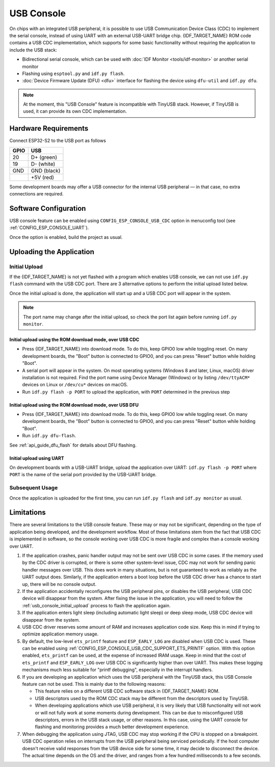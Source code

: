 ***********
USB Console
***********

On chips with an integrated USB peripheral, it is possible to use USB Communication Device Class (CDC) to implement the serial console, instead of using UART with an external USB-UART bridge chip. {IDF_TARGET_NAME} ROM code contains a USB CDC implementation, which supports for some basic functionality without requiring the application to include the USB stack:

* Bidirectional serial console, which can be used with :doc:`IDF Monitor <tools/idf-monitor>` or another serial monitor
* Flashing using ``esptool.py`` and ``idf.py flash``.
* :doc:`Device Firmware Update (DFU) <dfu>` interface for flashing the device using ``dfu-util`` and ``idf.py dfu``.

.. note::

    At the moment, this "USB Console" feature is incompatible with TinyUSB stack. However, if TinyUSB is used, it can provide its own CDC implementation.

Hardware Requirements
=====================

Connect ESP32-S2 to the USB port as follows

+------+-------------+
| GPIO | USB         |
+======+=============+
| 20   | D+ (green)  |
+------+-------------+
| 19   | D- (white)  |
+------+-------------+
| GND  | GND (black) |
+------+-------------+
|      | +5V (red)   |
+------+-------------+

Some development boards may offer a USB connector for the internal USB peripheral — in that case, no extra connections are required.

Software Configuration
======================

USB console feature can be enabled using ``CONFIG_ESP_CONSOLE_USB_CDC`` option in menuconfig tool (see :ref:`CONFIG_ESP_CONSOLE_UART`).

Once the option is enabled, build the project as usual.

Uploading the Application
=========================

.. _usb_console_initial_upload:

Initial Upload
--------------

If the {IDF_TARGET_NAME} is not yet flashed with a program which enables USB console, we can not use ``idf.py flash`` command with the USB CDC port. There are 3 alternative options to perform the initial upload listed below.

Once the initial upload is done, the application will start up and a USB CDC port will appear in the system.

.. note::

    The port name may change after the initial upload, so check the port list again before running ``idf.py monitor``.


Initial upload using the ROM download mode, over USB CDC
^^^^^^^^^^^^^^^^^^^^^^^^^^^^^^^^^^^^^^^^^^^^^^^^^^^^^^^^

* Press {IDF_TARGET_NAME} into download mode. To do this, keep GPIO0 low while toggling reset. On many development boards, the "Boot" button is connected to GPIO0, and you can press "Reset" button while holding "Boot".
* A serial port will appear in the system. On most operating systems (Windows 8 and later, Linux, macOS) driver installation is not required. Find the port name using Device Manager (Windows) or by listing ``/dev/ttyACM*`` devices on Linux or ``/dev/cu*`` devices on macOS.
* Run ``idf.py flash -p PORT`` to upload the application, with ``PORT`` determined in the previous step

Initial upload using the ROM download mode, over USB DFU
^^^^^^^^^^^^^^^^^^^^^^^^^^^^^^^^^^^^^^^^^^^^^^^^^^^^^^^^

* Press {IDF_TARGET_NAME} into download mode. To do this, keep GPIO0 low while toggling reset. On many development boards, the "Boot" button is connected to GPIO0, and you can press "Reset" button while holding "Boot".
* Run ``idf.py dfu-flash``.

See :ref:`api_guide_dfu_flash` for details about DFU flashing.

Initial upload using UART
^^^^^^^^^^^^^^^^^^^^^^^^^

On development boards with a USB-UART bridge, upload the application over UART: ``idf.py flash -p PORT`` where ``PORT`` is the name of the serial port provided by the USB-UART bridge.

Subsequent Usage
----------------

Once the application is uploaded for the first time, you can run ``idf.py flash`` and ``idf.py monitor`` as usual.

Limitations
===========

There are several limitations to the USB console feature. These may or may not be significant, depending on the type of application being developed, and the development workflow. Most of these limitations stem from the fact that USB CDC is implemented in software, so the console working over USB CDC is more fragile and complex than a console working over UART.

1. If the application crashes, panic handler output may not be sent over USB CDC in some cases. If the memory used by the CDC driver is corrupted, or there is some other system-level issue, CDC may not work for sending panic handler messages over USB. This does work in many situations, but is not guaranteed to work as reliably as the UART output does. Similarly, if the application enters a boot loop before the USB CDC driver has a chance to start up, there will be no console output.

2. If the application accidentally reconfigures the USB peripheral pins, or disables the USB peripheral, USB CDC device will disappear from the system. After fixing the issue in the application, you will need to follow the :ref:`usb_console_initial_upload` process to flash the application again.

3. If the application enters light sleep (including automatic light sleep) or deep sleep mode, USB CDC device will disappear from the system.

4. USB CDC driver reserves some amount of RAM and increases application code size. Keep this in mind if trying to optimize application memory usage.

5. By default, the low-level ``ets_printf`` feature and ``ESP_EARLY_LOG`` are disabled when USB CDC is used. These can be enabled using :ref:`CONFIG_ESP_CONSOLE_USB_CDC_SUPPORT_ETS_PRINTF` option. With this option enabled, ``ets_printf`` can be used, at the expense of increased IRAM usage. Keep in mind that the cost of ``ets_printf`` and ``ESP_EARLY_LOG`` over USB CDC is significantly higher than over UART. This makes these logging mechanisms much less suitable for "printf debugging", especially in the interrupt handlers.

6. If you are developing an application which uses the USB peripheral with the TinyUSB stack, this USB Console feature can not be used. This is mainly due to the following reasons:

   * This feature relies on a different USB CDC software stack in {IDF_TARGET_NAME} ROM.
   * USB descriptors used by the ROM CDC stack may be different from the descriptors used by TinyUSB.
   * When developing applications which use USB peripheral, it is very likely that USB functionality will not work or will not fully work at some moments during development. This can be due to misconfigured USB descriptors, errors in the USB stack usage, or other reasons. In this case, using the UART console for flashing and monitoring provides a much better development experience.

7. When debugging the application using JTAG, USB CDC may stop working if the CPU is stopped on a breakpoint. USB CDC operation relies on interrupts from the USB peripheral being serviced periodically. If the host computer doesn't receive valid responses from the USB device side for some time, it may decide to disconnect the device. The actual time depends on the OS and the driver, and ranges from a few hundred milliseconds to a few seconds.

